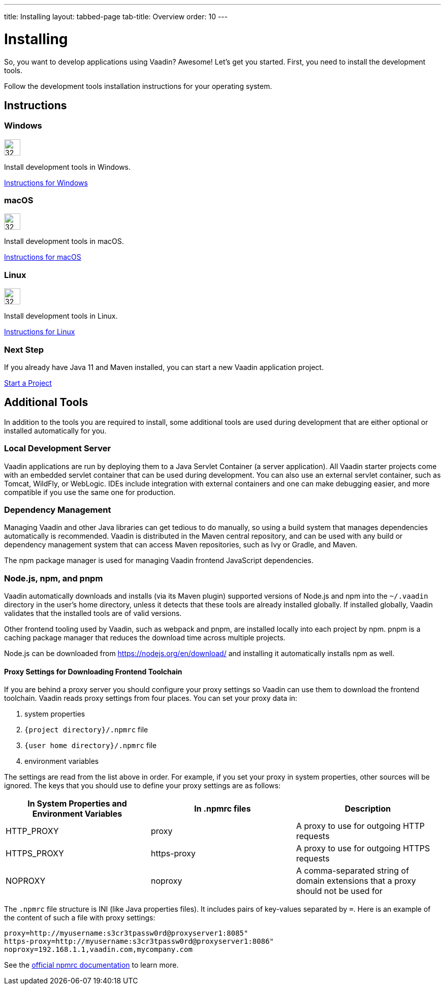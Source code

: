 ---
title: Installing
layout: tabbed-page
tab-title: Overview
order: 10
---

= Installing

[.lead]
So, you want to develop applications using Vaadin? Awesome! Let’s get you started.
First, you need to install the development tools.

Follow the development tools installation instructions for your operating system.

[.cards.quiet.large.hide-title]
== Instructions

[.card]
=== Windows
image::_images/windows.svg[32, 32, opts=inline, role=icon]
Install development tools in Windows.

<<windows#,Instructions for Windows>>

[.card]
=== macOS
image::_images/macos.svg[32, 32, opts=inline, role=icon]
Install development tools in macOS.

<<macos#,Instructions for macOS>>

[.card]
=== Linux
image::_images/linux.svg[32, 32, opts=inline, role=icon]
Install development tools in Linux.

<<linux#,Instructions for Linux>>

=== Next Step
If you already have Java 11 and Maven installed, you can start a new Vaadin application project.

xref:../start#[Start a Project, role="button small"]



== Additional Tools

In addition to the tools you are required to install, some additional tools are used during development that are either optional or installed automatically for you.

=== Local Development Server

Vaadin applications are run by deploying them to a Java Servlet Container (a server application). All Vaadin starter projects come with an embedded servlet container that can be used during development.
You can also use an external servlet container, such as Tomcat, WildFly, or WebLogic.
IDEs include integration with external containers and one can make debugging easier, and more compatible if you use the same one for production.

=== Dependency Management

Managing Vaadin and other Java libraries can get tedious to do manually, so using a build system that manages dependencies automatically is recommended.
Vaadin is distributed in the Maven central repository, and can be used with any build or dependency management system that can access Maven repositories, such as Ivy or Gradle, and Maven.

The npm package manager is used for managing Vaadin frontend JavaScript dependencies.


=== Node.js, npm, and pnpm

Vaadin automatically downloads and installs (via its Maven plugin) supported versions of Node.js and npm into the `~/.vaadin` directory in the user's home directory, unless it detects that these tools are already installed globally.
If installed globally, Vaadin validates that the installed tools are of valid versions.

Other frontend tooling used by Vaadin, such as webpack and pnpm, are installed locally into each project by npm.
pnpm is a caching package manager that reduces the download time across multiple projects.

Node.js can be downloaded from https://nodejs.org/en/download/[https://nodejs.org/en/download/] and installing it automatically installs npm as well.

==== Proxy Settings for Downloading Frontend Toolchain
If you are behind a proxy server you should configure your proxy settings so Vaadin can use them to download the frontend toolchain.
Vaadin reads proxy settings from four places.
You can set your proxy data in:

. system properties
. [foldername]`{project directory}/.npmrc` file
. [foldername]`{user home directory}/.npmrc` file
. environment variables

The settings are read from the list above in order.
For example, if you set your proxy in system properties, other sources will be ignored.
The keys that you should use to define your proxy settings are as follows:

[cols=3,options=header,grid=rows,frame=none]
|===
|In System Properties and Environment Variables
|In .npmrc files
|Description

|HTTP_PROXY
|proxy
|A proxy to use for outgoing HTTP requests

|HTTPS_PROXY
|https-proxy
|A proxy to use for outgoing HTTPS requests

|NOPROXY
|noproxy
|A comma-separated string of domain extensions that a proxy should not be used for
|===

The `.npmrc` file structure is INI (like Java properties files).
It includes pairs of key-values separated by `=`.
Here is an example of the content of such a file with proxy settings:
```
proxy=http://myusername:s3cr3tpassw0rd@proxyserver1:8085"
https-proxy=http://myusername:s3cr3tpassw0rd@proxyserver1:8086"
noproxy=192.168.1.1,vaadin.com,mycompany.com
```

See the https://docs.npmjs.com/configuring-npm/npmrc[official npmrc documentation] to learn more.

++++
<style>
.icon {
  margin-top: 0 !important;
}
</style>
++++

